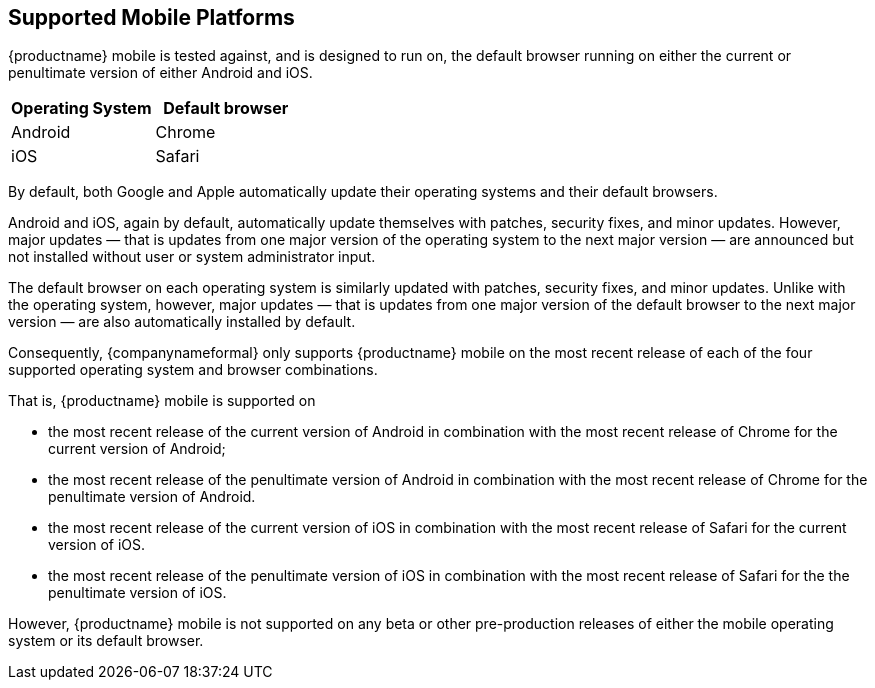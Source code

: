 == Supported Mobile Platforms

{productname} mobile is tested against, and is designed to run on, the default browser running on either the current or penultimate version of either Android and iOS.

[cols="1,1",options="header"]
|===
|Operating System |Default browser

|Android
|Chrome

|iOS
|Safari
|===

By default, both Google and Apple automatically update their operating systems and their default browsers.

Android and iOS, again by default, automatically update themselves with patches, security fixes, and minor updates. However, major updates — that is updates from one major version of the operating system to the next major version — are announced but not installed without user or system administrator input.

The default browser on each operating system is similarly updated with patches, security fixes, and minor updates. Unlike with the operating system, however, major updates — that is updates from one major version of the default browser to the next major version — are also automatically installed by default.

Consequently, {companynameformal} only supports {productname} mobile on the most recent release of each of the four supported operating system and browser combinations.

That is, {productname} mobile is supported on

* the most recent release of the current version of Android in combination with the most recent release of Chrome for the current version of Android;

* the most recent release of the penultimate version of Android in combination with the most recent release of Chrome for the penultimate version of Android.

* the most recent release of the current version of iOS in combination with the most recent release of Safari for the current version of iOS.

* the most recent release of the penultimate version of iOS in combination with the most recent release of Safari for the the penultimate version of iOS.

However, {productname} mobile is not supported on any beta or other pre-production releases of either the mobile operating system or its default browser.
